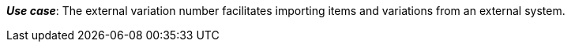 ifdef::manual[]
Enter an external variation ID.
endif::manual[]

ifdef::import[]
Enter an external variation ID into the CSV file.

*_Default value_*: No default value

*_Permitted import values_*: Alpha-numeric

You can find the result of the import in the back end menu: xref:item:managing-items.adoc#190[Item » Edit item » [Open variation\] » Tab: Settings » Area: Basic settings » Entry field: External Variation ID]
endif::import[]

ifdef::export,catalogue[]
The external variation ID.

Corresponds to the option in the menu: xref:item:managing-items.adoc#190[Item » Edit item » [Open variation\] » Tab: Settings » Area: Basic settings » Entry field: External Variation ID]
endif::export,catalogue[]

*_Use case_*: The external variation number facilitates importing items and variations from an external system.
